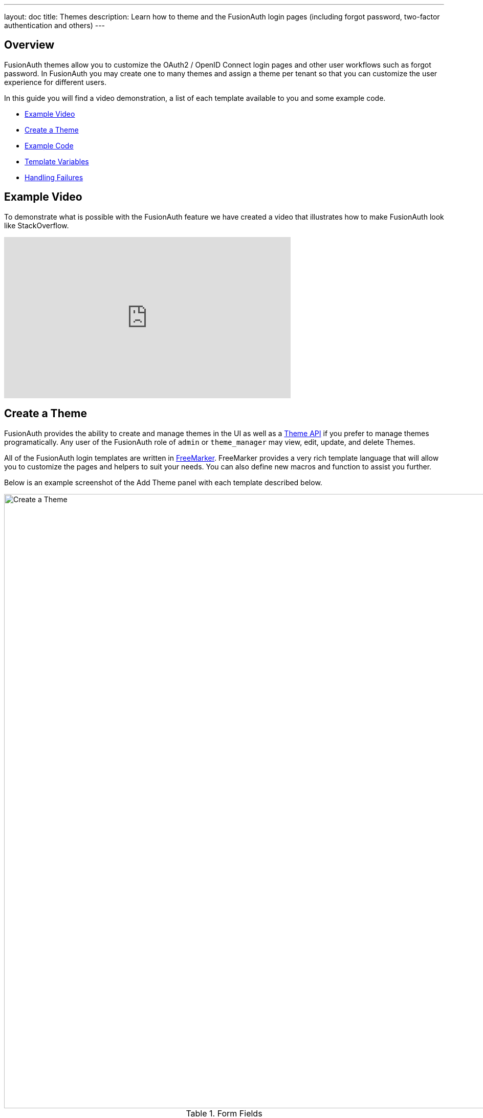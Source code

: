 ---
layout: doc
title: Themes
description: Learn how to theme and the FusionAuth login pages (including forgot password, two-factor authentication and others)
---

== Overview

FusionAuth themes allow you to customize the OAuth2 / OpenID Connect login pages and other user workflows such as forgot password. In FusionAuth you may create one to many themes and assign a theme per tenant so that you can customize the user experience for different users.

In this guide you will find a video demonstration, a list of each template available to you and some example code.

* <<Example Video>>
* <<Create a Theme>>
* <<Example Code>>
* <<Template Variables>>
* <<Handling Failures>>

== Example Video

To demonstrate what is possible with the FusionAuth feature we have created a video that illustrates how to make FusionAuth look like StackOverflow.

video::_ro3jH5Xkgo[youtube,width=560,height=315]

== Create a Theme

FusionAuth provides the ability to create and manage themes in the UI as well as a link:../apis/theme[Theme API] if you prefer to manage themes programatically. Any user of the FusionAuth role of `admin` or `theme_manager` may view, edit, update, and delete Themes.

All of the FusionAuth login templates are written in https://freemarker.apache.org[FreeMarker]. FreeMarker provides a very rich template language that will allow you to customize the pages and helpers to suit your needs. You can also define new macros and function to assist you further.

Below is an example screenshot of the Add Theme panel with each template described below.

image::create-theme.png[Create a Theme,width=1200,role=shadowed]

[cols="3a,7a"]
[.api]
.Form Fields
|===
|Id [optional]#Optional#
|An optional UUID. When this value is omitted a unique Id will be generated automatically.

|Name [required]#Required#
|A unique name to identity the theme. This name is for display purposes only and it can be modified later if desired.
|===

[cols="3a,7a"]
[.api]
.Templates
|===
|Stylesheet (CSS) [optional]#Optional#
|This CSS stylesheet may be used to style the themed pages.

.{nbsp} +

This CSS will be included in the `head` tag in the Helpers `head` macro. You may also choose to include other remote stylesheets by using the `<style>` tag within the `head` macro.

```
<style>
  ${theme.stylesheet()}
</style>
```

|Messages [optional]#Optional#
|This section allows you to add additional localized messages to your theme. When creating an additional locale it is not required that all messages are defined for each language. If a message key is not defined for the specified locale, the value from the default bundles will be used.

If you intend to localize your login templates, you may find our community contributed and maintained messages in our GitHub repository.
https://github.com/FusionAuth/fusionauth-localization

|Helpers [required]#Required#
|This template contains all of the main helper macros to define the `head`, `body` and `footer`. To begin theming FusionAuth you'll want to start with this template as it will affect all other templates.

See <<Helpers>> section below for additional information.

|Email verification complete [required]#Required# [uri]#/email/complete#
|This page is used after a user has verified their email address by clicking the URL in the email. After FusionAuth has updated their user object to indicate that their email was verified, the browser is redirected to this page.

|Email verification re-send [required]#Required# [uri]#/email/send#
|This page is used after a user has asked for the verification email to be resent. This can happen if the URL in the email expired and the user clicked it. In this case, the user can provide their email address again and FusionAuth will resend the email. After the user submits their email and FusionAuth re-sends a verification email to them, the browser is redirected to this page.

|Email verification [required]#Required# [uri]#/email/verify#
|This page is rendered when a user clicks the URL from the verification email and the `verificationId` has expired. FusionAuth expires `verificationId` after a period of time (which is configurable). If the user has a URL from the verification email that has expired, this page will be rendered and the error will be displayed to the user.

|OAuth authorize [required]#Required# [uri]#/oauth2/authorize#
|This is the main login page for FusionAuth and is used for all interactive OAuth2 and OpenID Connect workflows.

|OAuth child registration not allowed [required]#Required# [uri]#/oauth2/child-registration-not-allowed#
|This page contains a form where a child must provide their parent's email address to ask their parent to create an account for them in a Consent workflow.

|OAuth child registration not allowed complete [required]#Required# [uri]#/oauth2/child-registration-not-allowed-complete#
|This page is rendered is rendered after a child provides their parent's email address for parental consent in a Consent workflow.

|OAuth complete registration [required]#Required# [uri]#/oauth2/complete-registration#
|This page contains a form that is used for users that have accounts but might be missing required fields.

|OAuth device [required]#Required# [uri]#/oauth2/device#
|This page contains a form for accepting an end user's short code for the interactive portion of the OAuth Device Authorization Grant workflow.

|OAuth error [required]#Required# [uri]#/oauth2/error#
|This page is used if the user starts or is in the middle of the OAuth workflow and any type of error occurs. This could be caused by the user messing with the URL or internally some type of information wasn't passed between the OAuth endpoints correctly. For example, if you are federating login to an external IdP and that IdP does not properly echo the `state` parameter, FusionAuth's OAuth workflow will break and this page will be displayed.

|OAuth logout [required]#Required# [uri]#/oauth2/logout#
|This page is used if the user initiates a logout. This page causes the user to be logged out of all associated applications via a front-channel mechanism before being redirected.

|OAuth passwordless [required]#Required# [uri]#/oauth2/passwordless#
|This page is rendered when the user starts the passwordless login workflow. The page renders the form where the user types in their email address.

|OAuth register [required]#Required# [uri]#/oauth2/register#
|This page is used to register the user for the application.

|OAuth two-factor [required]#Required# [uri]#/oauth2/two-factor#
|This page is used if the user has two-factor authentication enabled and they need to type in their code again. FusionAuth will properly handle the SMS or authenticator app processing on the back end. This page contains the form that the user will put their code into.

|OAuth Change password form [required]#Required# [uri]#/password/change#
|This page is used if the user is required to change their password or if they have requested a password reset. This page contains the form that allows the user to provide a new password.

|OAuth password password complete [required]#Required# [uri]#/password/complete#
|This page is used after the user has successfully updated their password (or reset it). This page should instruct the user that their password was updated and that they need to login again.

|Forgot password [required]#Required# [uri]#/password/forgot#
|This page is used when a user starts the forgot password workflow. This page renders the form where the user types in their email address.

|Forgot password sent [required]#Required# [uri]#/password/sent#
|This page is used when a user has submitted the forgot password form with their email. FusionAuth does not indicate back to the user if their email address was valid in order to prevent malicious activity that could reveal valid email addresses. Therefore, this page should indicate to the user that if their email was valid, they will receive an email shortly with a link to reset their password.

|Verify registration complete [required]#Required# [uri]#/registration/complete#
|his page is used after a user has verified their email address for a specific application (i.e. a user registration) by clicking the URL in the email. After FusionAuth has updated their registration object to indicate that their email was verified, the browser is redirected to this page.

|Verify registration send [required]#Required# [uri]#/registration/send#
|This page is used after a user has asked for the application specific verification email to be resent. This can happen if the URL in the email expired and the user clicked it. In this case, the user can provide their email address again and FusionAuth will resend the email. After the user submits their email and FusionAuth re-sends a verification email to them, the browser is redirected to this page.

|Verify registration [required]#Required# [uri]#/registration/verify#
|This page is used when a user clicks the URL from the application specific verification email and the `verificationId` has expired. FusionAuth expires `verificationId` after a period of time (which is configurable). If the user has a URL from the verification email that has expired, this page will be rendered and the error will be displayed to the user.
|===


== Helpers

In addition to the pages listed above, FusionAuth has a template that contains a number of macros used in all of the page templates. This template is located at `../_helpers.ftl` and it contains a number of FreeMarker macros. The rest of the pages use these macros to generate various pieces of the HTML. The macros contained in `_helpers.ftl` are:

=== Section Helpers

* `html`
** Renders the `<html>` element
* `head`
** Renders the `<head>` element and everything inside it including the `<title>`, CSS, Java Script, and meta information
* `body`
** Renders the `<body>` element
* `header`
** Renders any type of header for each page. This could be a navigation bar, side bar, or page details
* `main`
** Renders the main content body of each page. If all of your pages will have similar HTML elements like a container, this is the place to put them.
* `footer`
** Renders the footer content of each page. This might contain links, nav, privacy policies, etc.

Here is an example of what one of these helpers looks like:

[source,html]
.HTML helper
----
[#macro html]
<!DOCTYPE html>
<html>
  [#nested/]
</html>
[/#macro]
----

The key to these macros is the `[#nested/]` element. This is the location that FreeMarker will insert any nested content when you use the macro. Here is an example of using this macro:

[source,html]
.Example usage of HTML macro
----
[@helpers.html]
<body>
Hello world!
</body>
[/@helpers.html]
----

Everything inside the macro will be place where the `[#nested/]` element is. Therefore, the result of our example would be this HTML:

[source,html]
.Example result
----
<!DOCTYPE html>
<html>
<body>
Hello world!
</body>
</html>
----

All of the page templates use these macros, which makes it much easier to style all of the pages at one time. You simply edit the macros and your changes will take effect on all of the pages listed above.

=== Social (alternative) Login Helpers

In addition to the section helpers, the `_helpers.ftl` template also contains a few additional macros that can be used to setup social and alternative logins. Currently, FusionAuth supports these social login providers:

* Facebook
* Google
* Twitter
* Generic OpenID Connect

Once you have configured your alternative logins (called identity providers in the interface and API), they will appear on the FusionAuth stock login form. This is because our stock login form includes this code:

[source,html]
.Social login code
----
[@helpers.head]
  [@helpers.alternativeLoginsScript clientId=client_id identityProviders=identityProviders/]
  ...
[/@helpers.head]

[@helpers.body]
  ...

  [@helpers.alternativeLogins clientId=client_id identityProviders=identityProviders/]
[/@helpers.body]
----

The first macro (`alternativeLoginScripts`) includes the JavaScript libraries that FusionAuth uses to hook up the identity providers. Unless you want to write your own JavaScript or use a third-party library, you will need this JavaScript in the `<head>` tag in order for FusionAuth to leverage external login providers.

The second macro (`alternativeLogins`) produces the login buttons for each of the configured identity providers. These buttons are all hooked up to the JavaScript included in the `<head>` of the page in order to make it all work nicely.

You might want to use your own buttons for social logins. This is possible with FusionAuth, but you will need to do a couple of things to make it all work.

First, you need to remove the `[@helpers.alternativeLogins]` macro call.

Second, you need to use a specific `id` or `class` on your HTML element for the button. Here are the `id` s or `class` es for each identity provider:

* `id="google-login-button"` is used for Google
* `id="facebook-login-button"` is used for Facebook
* `id="twitter-login-button"` is used for Twitter
* `class="openid login-button"` is used for Generic OpenID Connect

And finally, you need to ensure that Prime.js is included on your page. This library ships with FusionAuth and you just need to ensure it is included like this:

[source,html]
.Prime.js include
----
<script src="/js/prime-min.js"></script>
----

=== Alert and Error Helpers

The `_helpers.ftl` template also provides a couple of macros that can be used to output errors and alerts that might occur. The best bet is to include these macros in your `main` macro. Here are the macros and their purpose:

* `printErrorAlerts`
** This outputs any error alerts. These are normally displayed at the top of the page and you might want to make them able to be dismiss (i.e. removed from the page).
* `printInfoAlerts`
** This outputs any informational alerts. These are the same as the errors, but might have different CSS.
* `alert`
** This macro is used by the `printErrorAlerts` and `printInfoAlerts` but you can also use it directly to display an error or info message anywhere on the page.

=== Form Helpers

The `_helpers.ftl` template also provides a couple of macros that help render form elements and output form errors. Here are the macros you can use:

* `hidden`
** This outputs a hidden input element. Many pieces of the OAuth workflow and the other pages in FusionAuth use hidden form fields to store data. This macro uses the `eval` feature of FreeMarker in order to pull in data that was in the request. You shouldn't edit this macro unless you know what you are doing.
* `input`
** This outputs an input element plus a label and any errors that might have occurred on the form field. You can use this for text, passwords, and other input elements. FusionAuth also leverages `addons` which are icons next to the input field that provide visual cues to the user. This macro allows you to leverage addons as well. Similar to the `hidden` element, you should not edit this unless you know what you are doing.
* `errors`
** This macro is used by the `input` macro to render errors on the field. You can use this if you write your own `input` macros. Otherwise, you likely won't use this.
* `button`
** This macro renders a button that can be used to submit a form. The FusionAuth version of this macro includes an icon and the button text.

== Example Code

=== Example of Customizing the Authorize Page

Now that you have a good overview of all the templates, macros and helpers, here is an example of customizing the Authorize page.

Let's assume you want to change the header and footer across all of the pages including the Authorize page. This is accomplished by editing the `helpers.header` and `helpers.footer` macros. For the header, let's assume you want to add a `Sign Up` and `Login` link. For the footer, let's assume you want to add a link to your privacy policy. Here are the macros that include these new links:

[source,html]
.Custom header helper
----
[#macro header]
  <header class="my-custom-header">
    <nav>
      <ul>
        <li class="login"><a target="_blank" href="https://my-application.com/login">Login</li>
        <li class="sign-up"><a target="_blank" href="https://my-application.com/sign-up">Sign Up</li>
      </ul>
    </nav>
  </header>

  [#nested/]
[/#macro]
----

[source,html]
.Custom footer helper
----
[#macro footer]
  <footer class="my-custom-footer">
    <nav>
      <ul>
        <li class="privacy-policy"><a target="_blank" href="https://my-application.com/privacy-policy">Privacy Policy</li>
      </ul>
    </nav>
  </footer>

  [#nested/]
[/#macro]
----

Once you make these changes, they will take effect on all of the pages listed above.

== Template Variables

Each template has different variables that are available to it. These variables can be used in the template to help with rendering the HTML. There are also a couple of common variables that are available in all of the pages. The common variables and the page specific variables are all listed below:

=== Common Variables


[cols="3a,7a"]
[.api]
.Variables
|===
|[field]#errorMessages# [type]#[List<String>]#
|A list of error messages that were generated during the processing of the request.

|[field]#fieldMessages# [type]#[Map<String, List<String>>]#
|A map of field messages (usually errors) that were generated during the processing of the request. The key into the map is the name of the form field and the value is a list that contains the errors for that form field.

|[field]#locale# [type]#[Locale]#
|The locale used to localize messages.

You can find the JavaDoc for this object available here: https://docs.oracle.com/javase/8/docs/api/java/util/Locale.html

|[field]#request# [type]#[HttpServletRequest]#
|The HttpServletRequest object that is part of the Java Servlet specification.

You can find the JavaDoc for this object available here: https://docs.oracle.com/javaee/6/api/javax/servlet/http/HttpServletRequest.html

|[field]#tenantId# [type]#[UUID]#
|The unique Tenant identifier. This value has either been specified on the request by providing the `tenantId` request parameter or it has been resolved by other request parameters such as the `client_id`.
|===

=== `/email/complete`

No page specific variables.

=== `/email/send`

[cols="3a,7a"]
[.api]
.Variables
|===
|[field]#email# [type]#[String]#
|The email address that was passed as a URL parameter. This is the email address that is requesting that the verification email be re-sent to.

|[field]#emailSent# [type]#[Boolean]#
|A boolean that indicates if the verification email was re-sent or not.
|===

=== `/email/verify`

[cols="3a,7a"]
[.api]
.Variables
|===
|[field]#verificationId# [type]#[String]#
|The verification id that was included on as a URL parameter but was invalid. This page does a redirect if the verificationId is valid.
|===

=== `/oauth2/authorize`

[cols="3a,7a"]
[.api]
.Variables
|===
|[field]#client_id# [type]#[String]#
|The OAuth v2.0 `client_id` parameter. This is synonymous with FusionAuth's Application Id.

|[field]#hasDomainBasedIdentityProviders# [type]#[Boolean]#
|A boolean that indicates if there are domain-based identity providers configured. These identity providers use the user's email address to determine if an external IdP should be used to log the user in.

|[field]#identityProviders# [type]#[Map<String, List<Object>>]#
|A map of the configured identity providers for the Application the user is logging into. The key into the map is the type of the identity provider (i.e. `Facebook` or `OpenIDConnect`). The value is a list of all of the configured identity providers for that type.

**NOTE:** This map does not contain any "domain-based" identity providers since those are handled differently using just the Email input field to start and then possibly redirecting the browser to the external IdP login page.

|[field]#loginId# [type]#[String]#
|The value from the `loginId` form field. This is either the username or the email of the user attempting to log into FusionAuth.

|[field]#nonce# [type]#[String]#
|The OpenID Connect `nonce` request parameter.

|[field]#redirect_uri# [type]#[String]#
|The OAuth v2.0 `redirect_uri` parameter. This is the URI that FusionAuth will redirect the user to once they have successfully logged in.

|[field]#response_type# [type]#[String]#
|The OAuth v2.0 `response_type` parameter.

|[field]#scope# [type]#[String]#
|The OAuth v2.0 `scope` parameter.

|[field]#showPasswordField# [type]#[Boolean]#
|A boolean that controls whether or not the `password` field is shown if there are domain-based identity providers. If there are domain based identity providers and the user types in an email address that is not managed by the identity provider, FusionAuth will then re-render this template with this variable set to `true`. This will indicate that the password field should be shown so that the user can complete their login. If you need an example of this behavior, check out the login page at https://www.pivotaltracker.com/signin.

|[field]#state# [type]#[String]#
|The OAuth v2.0 `state` parameter.

|[field]#timezone# [type]#[String]#
|The timezone that the user is in. This is normally guessed by the timezone JavaScript library (or something similar) and then stored in a hidden input field on the login form.
|===

=== `/oauth2/child-registration-not-allowed`

[cols="3a,7a"]
[.api]
.Variables
|===
|[field]#parentEmail# [type]#[String]#
|The parent's email address provided in the input field of the form.
.
|===

=== `/oauth2/child-registration-not-allowed-complete`

No page specific variables.

=== `/oauth2/device`

[cols="3a,7a"]
[.api]
.Variables
|===
|[field]#client_id# [type]#[String]#
|The OAuth v2.0 `client_id` parameter. This is synonymous with FusionAuth's Application Id.

|[field]#activationComplete# [type]#[Boolean]#
|Whether or not the Device Authorization Grant flow has been completed.

|[field]#code# [type]#[String]#
|A authorization code on the redirect returned from an interactive login.

|[field]#interactive_user_code# [type]#[String]#
|The user code provided by the user in the form.

|[field]#userCodeLength# [type]#[int]#
|The length of the interactive user code.
|===

=== `/oauth2/error`

[cols="3a,7a"]
[.api]
.Variables
|===
|[field]#oauthJSONError# [type]#[String]#
|The OAuth error JSON that could be helpful for developers while debugging.
|===

=== `/oauth2/logout`

[cols="3a,7a"]
[.api]
.Variables
|===
|[field]#allLogoutURLs# [type]#[Set<String>]#
|A set of URLs associated with all of the applications in the tenant to log out the user.

|[field]#registeredLogoutURLs# [type]#[Set<String>]#
|A set of URLs associated with all of the applications the user is registered for to log out the user.

|[field]#redirectURL# [type]#[String]#
|The URL to be redirected to after the front-channel logouts occur.
|===

=== `/oauth2/passwordless`

[cols="3a,7a"]
[.api]
.Variables
|===
|[field]#client_id# [type]#[String]#
|The OAuth v2.0 `client_id` parameter. This is synonymous with FusionAuth's Application Id.

|[field]#redirect_uri# [type]#[String]#
|The OAuth v2.0 `redirect_uri` parameter. This is the URI that FusionAuth will redirect the user to once they have successfully logged in.

|[field]#response_type# [type]#[String]#
|The OAuth v2.0 `response_type` parameter.

|[field]#scope# [type]#[String]#
|The OAuth v2.0 `scope` parameter.

|[field]#state# [type]#[String]#
|The OAuth v2.0 `state` parameter.

|[field]#timezone# [type]#[String]#
|The timezone that the user is in. This is normally guessed by the timezone JavaScript library (or something similar) and then stored in a hidden input field on the login form.
|===

=== `/oauth2/register`

[cols="3a,7a"]
[.api]
.Variables
|===
|[field]#collectBirthDate# [type]#[Boolean]#
|Whether or not to collect a birth date for a Consent workflow.

|[field]#hideBirthDate# [type]#[Boolean]#
|Whether or not to render a hidden field for passing along the birthdate in the form.

|[field]#parentEmailRequired# [type]#[Boolean]#
|Whether or not a parent's email address is required for a Consent Workflow.

|[field]#passwordValidationRules# [type]#[Object]#
|An object that contains the password validation rules. The object fields are defined below.

|[field]#passwordValidationRules.maxLength# [type]#[int]#
|The maximum length of a password.

|[field]#passwordValidationRules.minLength# [type]#[int]#
|The minimum length of a password.

|[field]#passwordValidationRules.rememberPreviousPasswords.count# [type]#[Object]#
|The number of previous passwords the user is not allowed to re-use.

|[field]#passwordValidationRules.requireMixedCase# [type]#[Boolean]#
|Whether or not the user must use upper and lower-cased letter.

|[field]#passwordValidationRules.requireNonAlpha# [type]#[Boolean]#
|Whether or not the user must use at least one non-alphabetic character in their password.

|[field]#passwordValidationRules.requireNumber# [type]#[Boolean]#
|Whether or not the user must use at least one numeric character in their password.
|===

=== `/oauth2/two-factor`

[cols="3a,7a"]
[.api]
.Variables
|===
|[field]#client_id# [type]#[String]#
|The OAuth v2.0 `client_id` parameter. This is synonymous with FusionAuth's Application Id.

|[field]#code# [type]#[String]#
|The value of the `code` form field on the page. This will be available only after the user has submitted the form.

|[field]#device# [type]#[String]#
|The device identifier that user is using to log in.

|[field]#grant_type# [type]#[String]#
|The OAuth v2.0 `grant_type` parameter.

|[field]#pushEnabled# [type]#[Boolean]#
|Whether or not FusionAuth has pushed (SMS) enabled for two-factor.

|[field]#pushPreferred# [type]#[Boolean]#
|Whether or not the user prefers push (SMS) for two-factor.

|[field]#redirect_uri# [type]#[String]#
|The OAuth v2.0 `redirect_uri` parameter. This is the URI that FusionAuth will redirect the user to once they have successfully logged in.

|[field]#resendCode# [type]#[Boolean]#
|Whether or not the user wants the code to be resent to their phone (valid for push two-factor).

|[field]#response_type# [type]#[String]#
|The OAuth v2.0 `response_type` parameter.

|[field]#scope# [type]#[String]#
|The OAuth v2.0 `scope` parameter.

|[field]#trustComputer# [type]#[Boolean]#
|The value of the "Trust this computer" form field. This will be available only after the user has submitted the form. Otherwise, it defaults to false.

|[field]#state# [type]#[String]#
|The OAuth v2.0 `state` parameter.

|[field]#timezone# [type]#[String]#
|The timezone that the user is in. This is normally guessed by the timezone JavaScript library (or something similar) and then stored in a hidden input field on the login form.

|[field]#userCanReceivePush# [type]#[Boolean]#
|Whether or not the user is capable of receiving push notifications for two-factor. This means that the user has a mobile phone number.
|===

=== `/password/change`

[cols="3a,7a"]
[.api]
.Variables
|===
|[field]#changePasswordId# [type]#[String]#
|The id that was sent to the user (usually via email) that allows them to change their password. Normally, this id is included in the email template for the `forgot password` workflow and when the user clicks the link in the email, they are taken to this page with this parameter on the URL.

|[field]#passwordValidationRules# [type]#[Object]#
|An object that contains the password validation rules. The object fields are defined below.

|[field]#passwordValidationRules.maxLength# [type]#[int]#
|The maximum length of a password.

|[field]#passwordValidationRules.minLength# [type]#[int]#
|The minimum length of a password.

|[field]#passwordValidationRules.rememberPreviousPasswords.count# [type]#[Object]#
|The number of previous passwords the user is not allowed to re-use.

|[field]#passwordValidationRules.requireMixedCase# [type]#[Boolean]#
|Whether or not the user must use upper and lower-cased letter.

|[field]#passwordValidationRules.requireNonAlpha# [type]#[Boolean]#
|Whether or not the user must use at least one non-alphabetic character in their password.

|[field]#passwordValidationRules.requireNumber# [type]#[Boolean]#
|Whether or not the user must use at least one numeric character in their password.
|===

=== `/password/complete`

No page specific variables.

=== `/password/forgot`

No page specific variables.

=== `/password/sent`

No page specific variables.

=== `/registration/complete`

No page specific variables.

=== `/registration/send`

[cols="3a,7a"]
[.api]
.Variables
|===
|[field]#applicationId# [type]#[UUID]#
|The id of the application that the user is verifying their email for and needs the email to be resent.

|[field]#email# [type]#[String]#
|The email address that was passed as a URL parameter. This is the email address that is requesting that the verification email be re-sent to.

|[field]#emailSent# [type]#[Boolean]#
|A boolean that indicates if the verification email was re-sent or not.
|===

=== `/registration/verify`

[cols="3a,7a"]
[.api]
.Variables
|===
|[field]#verificationId# [type]#[String]#
|The verification id that was included on as a URL parameter but was invalid. This page does a redirect if the verificationId is valid.
|===

== Handling Failures

If you happen to get into a situation where you have edited a template and it is causing errors that are preventing you from logging in, you can override the use of the UI templates to render a login form that lets you log in. To do this, open your browser and access your FusionAuth admin UI. This will redirect you to the broken `/oauth2/authorize` page. Click in your browsers address bar and scroll to the end. Finally, add the String `&bypassTheme=true` to the end of the URL and hit the Enter key. This should render the default login page that ships with FusionAuth and allow you to log in and fix any errors you have.